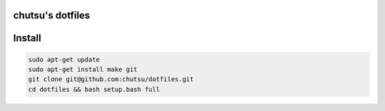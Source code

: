 chutsu's dotfiles 
=================

.. image:: https://github.com/chutsu/dotfiles/actions/workflows/ci.yml/badge.svg
  :target: https://github.com/chutsu/dotfiles/actions/workflows/ci.yml
  
Install
=======

.. code-block::

  sudo apt-get update
  sudo apt-get install make git
  git clone git@github.com:chutsu/dotfiles.git
  cd dotfiles && bash setup.bash full
